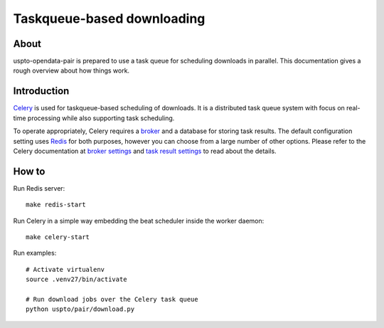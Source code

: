 ###########################
Taskqueue-based downloading
###########################


About
=====
uspto-opendata-pair is prepared to use a task queue for scheduling downloads
in parallel. This documentation gives a rough overview about how things work.


Introduction
============
Celery_ is used for taskqueue-based scheduling of downloads.
It is a distributed task queue system with focus on real-time processing while also supporting task scheduling.

To operate appropriately, Celery requires a broker_ and a database for storing task results.
The default configuration setting uses Redis_ for both purposes, however you can choose from
a large number of other options.
Please refer to the Celery documentation at `broker settings`_ and `task result settings`_
to read about the details.


How to
======
Run Redis server::

    make redis-start

Run Celery in a simple way embedding the beat scheduler inside the worker daemon::

    make celery-start

Run examples::

    # Activate virtualenv
    source .venv27/bin/activate

    # Run download jobs over the Celery task queue
    python uspto/pair/download.py


.. _Celery: https://celery.readthedocs.io/
.. _Redis: https://redis.io/
.. _broker: https://celery.readthedocs.io/en/latest/getting-started/brokers/
.. _broker settings: http://docs.celeryproject.org/en/latest/userguide/configuration.html#broker-settings
.. _task result settings: http://docs.celeryproject.org/en/latest/userguide/configuration.html#task-result-backend-settings

